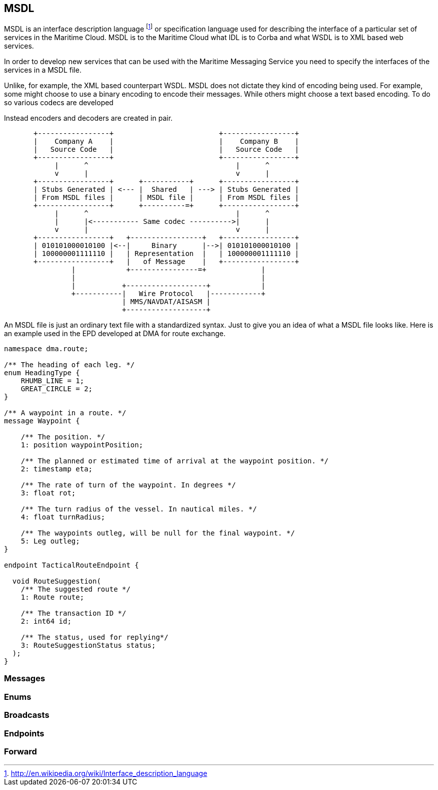 == MSDL
MSDL is an interface description language footnote:[http://en.wikipedia.org/wiki/Interface_description_language] or specification language used for describing the interface of a particular set of services in the Maritime Cloud. MSDL is to the Maritime Cloud what IDL is to Corba and what WSDL is to XML based web services. 

In order to develop new services that can be used with the Maritime Messaging Service you need to specify the interfaces of the services in a MSDL file.

Unlike, for example, the XML based counterpart WSDL. MSDL does not dictate they kind of encoding being used. For example, some might choose to use a binary encoding to encode their messages. While others might choose a text based encoding. To do so various codecs are developed

Instead encoders and decoders are created in pair.

[ditaa, "msdl", "png"]
....
       +-----------------+                         +-----------------+
       |    Company A    |                         |    Company B    |
       |   Source Code   |                         |   Source Code   |
       +-----------------+                         +-----------------+
            |      ^                                   |      ^    
            v      |                                   v      |
       +-----------------+      +-----------+      +-----------------+
       | Stubs Generated | <--- |  Shared   | ---> | Stubs Generated |
       | From MSDL files |      | MSDL file |      | From MSDL files |
       +-----------------+      +----------=+      +-----------------+
            |      ^                                   |      ^    
            |      |<----------- Same codec ---------->|      |
            v      |                                   v      |
       +-----------------+   +-----------------+   +-----------------+
       | 010101000010100 |<--|     Binary      |-->| 010101000010100 |
       | 100000001111110 |   | Representation  |   | 100000001111110 |
       +-----------------+   |   of Message    |   +-----------------+
                |            +----------------=+             |
                |                                            |
                |           +-------------------+            |
                +-----------|   Wire Protocol   |------------+
                            | MMS/NAVDAT/AISASM |
                            +-------------------+

....

An MSDL file is just an ordinary text file with a standardized syntax. Just to give you an idea of what a MSDL file looks like. Here is an example used in the EPD developed at DMA for route exchange.
[source]
----
namespace dma.route;

/** The heading of each leg. */
enum HeadingType {
    RHUMB_LINE = 1;
    GREAT_CIRCLE = 2;
}

/** A waypoint in a route. */
message Waypoint {

    /** The position. */
    1: position waypointPosition;

    /** The planned or estimated time of arrival at the waypoint position. */
    2: timestamp eta;

    /** The rate of turn of the waypoint. In degrees */
    3: float rot;

    /** The turn radius of the vessel. In nautical miles. */
    4: float turnRadius;
    
    /** The waypoints outleg, will be null for the final waypoint. */
    5: Leg outleg;
}

endpoint TacticalRouteEndpoint {

  void RouteSuggestion(
    /** The suggested route */
    1: Route route;
    
    /** The transaction ID */
    2: int64 id;

    /** The status, used for replying*/
    3: RouteSuggestionStatus status;
  );
}
----

=== Messages
=== Enums
=== Broadcasts
=== Endpoints

=== Forward